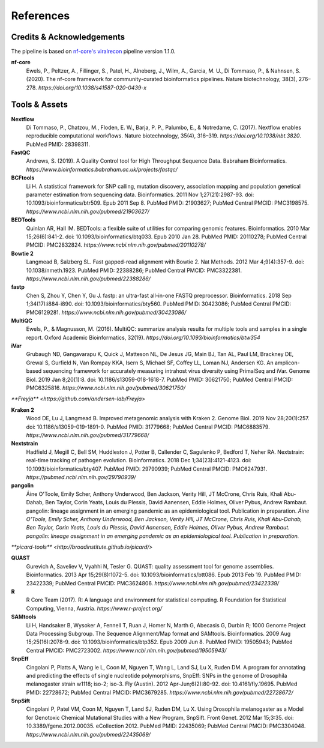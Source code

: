 References
============

Credits & Acknowledgements
+++++++++++++++++++++++++++

The pipeline is based on `nf-core's <https://pubmed.ncbi.nlm.nih.gov/32055031/>`_ `viralrecon <https://nf-co.re/viralrecon/1.1.0>`_ pipeline version 1.1.0. 

**nf-core**
    Ewels, P., Peltzer, A., Fillinger, S., Patel, H., Alneberg, J., Wilm, A., Garcia, M. U., Di Tommaso, P., & Nahnsen, S. (2020). The nf-core framework for community-curated bioinformatics pipelines. Nature biotechnology, 38(3), 276–278. `https://doi.org/10.1038/s41587-020-0439-x`

Tools & Assets
+++++++++++++++++

**Nextflow**
    Di Tommaso, P., Chatzou, M., Floden, E. W., Barja, P. P., Palumbo, E., & Notredame, C. (2017). Nextflow enables reproducible computational workflows. Nature biotechnology, 35(4), 316–319. `https://doi.org/10.1038/nbt.3820`. PubMed PMID: 28398311.

**FastQC**
    Andrews, S. (2019). A Quality Control tool for High Throughput Sequence Data. Babraham Bioinformatics. `https://www.bioinformatics.babraham.ac.uk/projects/fastqc/`

**BCFtools**
    Li H. A statistical framework for SNP calling, mutation discovery, association mapping and population genetical parameter estimation from sequencing data. Bioinformatics. 2011 Nov 1;27(21):2987-93. doi: 10.1093/bioinformatics/btr509. Epub 2011 Sep 8. PubMed PMID: 21903627; PubMed Central PMCID: PMC3198575. `https://www.ncbi.nlm.nih.gov/pubmed/21903627/`

**BEDTools**
    Quinlan AR, Hall IM. BEDTools: a flexible suite of utilities for comparing genomic features. Bioinformatics. 2010 Mar 15;26(6):841-2. doi: 10.1093/bioinformatics/btq033. Epub 2010 Jan 28. PubMed PMID: 20110278; PubMed Central PMCID: PMC2832824. `https://www.ncbi.nlm.nih.gov/pubmed/20110278/`

**Bowtie 2**
    Langmead B, Salzberg SL. Fast gapped-read alignment with Bowtie 2. Nat Methods. 2012 Mar 4;9(4):357-9. doi: 10.1038/nmeth.1923. PubMed PMID: 22388286; PubMed Central PMCID: PMC3322381. `https://www.ncbi.nlm.nih.gov/pubmed/22388286/`

**fastp**
    Chen S, Zhou Y, Chen Y, Gu J. fastp: an ultra-fast all-in-one FASTQ preprocessor. Bioinformatics. 2018 Sep 1;34(17):i884-i890. doi: 10.1093/bioinformatics/bty560. PubMed PMID: 30423086; PubMed Central PMCID: PMC6129281. `https://www.ncbi.nlm.nih.gov/pubmed/30423086/`

**MultiQC**
    Ewels, P., & Magnusson, M. (2016). MultiQC: summarize analysis results for multiple tools and samples in a single report. Oxford Academic Bioinformatics, 32(19). `https://doi.org/10.1093/bioinformatics/btw354`

**iVar**
    Grubaugh ND, Gangavarapu K, Quick J, Matteson NL, De Jesus JG, Main BJ, Tan AL, Paul LM, Brackney DE, Grewal S, Gurfield N, Van Rompay KKA, Isern S, Michael SF, Coffey LL, Loman NJ, Andersen KG. An amplicon-based sequencing framework for accurately measuring intrahost virus diversity using PrimalSeq and iVar. Genome Biol. 2019 Jan 8;20(1):8. doi: 10.1186/s13059-018-1618-7. PubMed PMID: 30621750; PubMed Central PMCID: PMC6325816. `https://www.ncbi.nlm.nih.gov/pubmed/30621750/`

`**Freyja** <https://github.com/andersen-lab/Freyja>`

**Kraken 2**
    Wood DE, Lu J, Langmead B. Improved metagenomic analysis with Kraken 2. Genome Biol. 2019 Nov 28;20(1):257. doi: 10.1186/s13059-019-1891-0. PubMed PMID: 31779668; PubMed Central PMCID: PMC6883579. `https://www.ncbi.nlm.nih.gov/pubmed/31779668/`

**Nextstrain**
    Hadfield J, Megill C, Bell SM, Huddleston J, Potter B, Callender C, Sagulenko P, Bedford T, Neher RA. Nextstrain: real-time tracking of pathogen evolution. Bioinformatics. 2018 Dec 1;34(23):4121-4123. doi: 10.1093/bioinformatics/bty407. PubMed PMID: 29790939; PubMed Central PMCID: PMC6247931. `https://pubmed.ncbi.nlm.nih.gov/29790939/`

**pangolin**
    Áine O'Toole, Emily Scher, Anthony Underwood, Ben Jackson, Verity Hill, JT McCrone, Chris Ruis, Khali Abu-Dahab, Ben Taylor, Corin Yeats, Louis du Plessis, David Aanensen, Eddie Holmes, Oliver Pybus, Andrew Rambaut. pangolin: lineage assignment in an emerging pandemic as an epidemiological tool. Publication in preparation. `Áine O'Toole, Emily Scher, Anthony Underwood, Ben Jackson, Verity Hill, JT McCrone, Chris Ruis, Khali Abu-Dahab, Ben Taylor, Corin Yeats, Louis du Plessis, David Aanensen, Eddie Holmes, Oliver Pybus, Andrew Rambaut. pangolin: lineage assignment in an emerging pandemic as an epidemiological tool. Publication in preparation.`

`**picard-tools** <http://broadinstitute.github.io/picard/>`

**QUAST**
    Gurevich A, Saveliev V, Vyahhi N, Tesler G. QUAST: quality assessment tool for genome assemblies. Bioinformatics. 2013 Apr 15;29(8):1072-5. doi: 10.1093/bioinformatics/btt086. Epub 2013 Feb 19. PubMed PMID: 23422339; PubMed Central PMCID: PMC3624806. `https://www.ncbi.nlm.nih.gov/pubmed/23422339/`

**R**
    R Core Team (2017). R: A language and environment for statistical computing. R Foundation for Statistical Computing, Vienna, Austria. `https://www.r-project.org/`

**SAMtools**
    Li H, Handsaker B, Wysoker A, Fennell T, Ruan J, Homer N, Marth G, Abecasis G, Durbin R; 1000 Genome Project Data Processing Subgroup. The Sequence Alignment/Map format and SAMtools. Bioinformatics. 2009 Aug 15;25(16):2078-9. doi: 10.1093/bioinformatics/btp352. Epub 2009 Jun 8. PubMed PMID: 19505943; PubMed Central PMCID: PMC2723002. `https://www.ncbi.nlm.nih.gov/pubmed/19505943/`

**SnpEff**
    Cingolani P, Platts A, Wang le L, Coon M, Nguyen T, Wang L, Land SJ, Lu X, Ruden DM. A program for annotating and predicting the effects of single nucleotide polymorphisms, SnpEff: SNPs in the genome of Drosophila melanogaster strain w1118; iso-2; iso-3. Fly (Austin). 2012 Apr-Jun;6(2):80-92. doi: 10.4161/fly.19695. PubMed PMID: 22728672; PubMed Central PMCID: PMC3679285. `https://www.ncbi.nlm.nih.gov/pubmed/22728672/`

**SnpSift**
    Cingolani P, Patel VM, Coon M, Nguyen T, Land SJ, Ruden DM, Lu X. Using Drosophila melanogaster as a Model for Genotoxic Chemical Mutational Studies with a New Program, SnpSift. Front Genet. 2012 Mar 15;3:35. doi: 10.3389/fgene.2012.00035. eCollection 2012. PubMed PMID: 22435069; PubMed Central PMCID: PMC3304048. `https://www.ncbi.nlm.nih.gov/pubmed/22435069/`